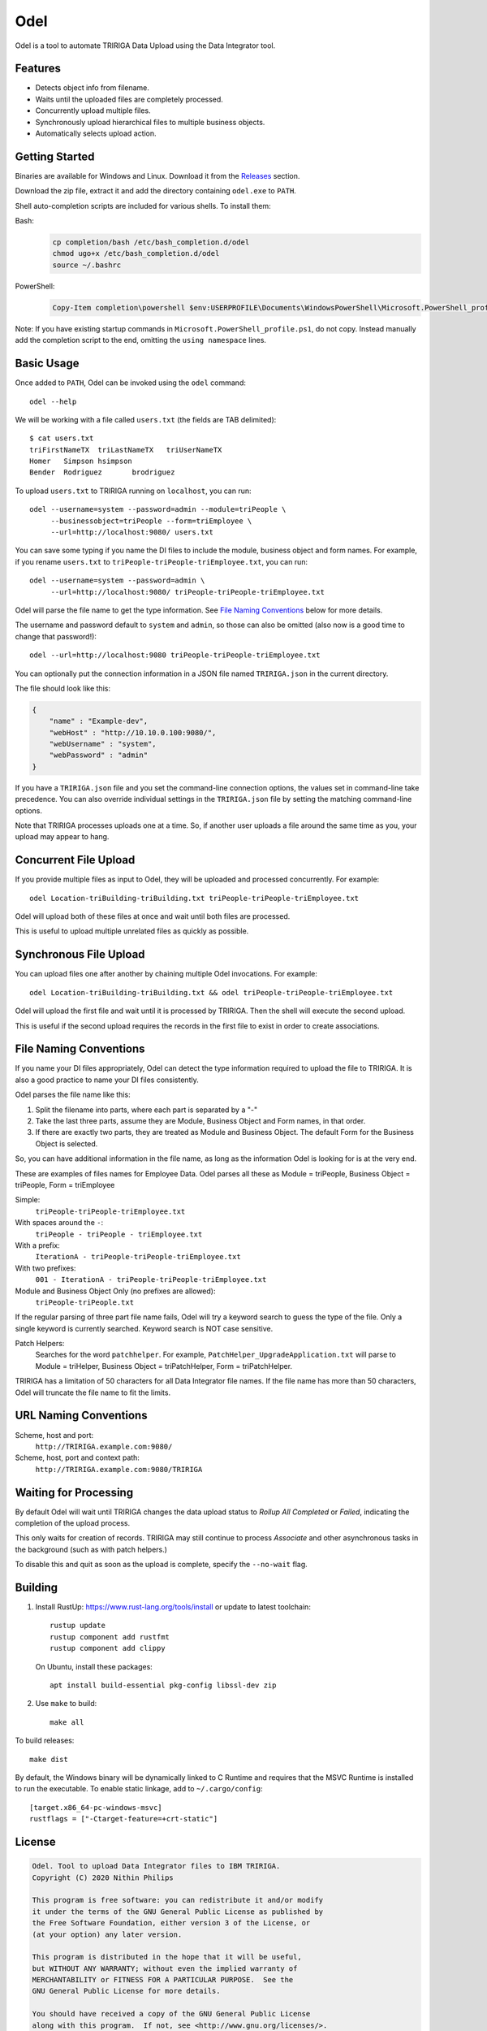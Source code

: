 Odel
====
Odel is a tool to automate TRIRIGA Data Upload using the Data Integrator tool.

Features
--------
* Detects object info from filename.
* Waits until the uploaded files are completely processed.
* Concurrently upload multiple files.
* Synchronously upload hierarchical files to multiple business objects.
* Automatically selects upload action.

Getting Started
---------------
Binaries are available for Windows and Linux.  Download it from the `Releases
<https://github.com/nithinphilips/odel/releases>`_ section.

Download the zip file, extract it and add the directory containing ``odel.exe``
to ``PATH``.

Shell auto-completion scripts are included for various shells. To install them:

Bash:
 .. code:: bash

    cp completion/bash /etc/bash_completion.d/odel
    chmod ugo+x /etc/bash_completion.d/odel
    source ~/.bashrc

PowerShell:
 .. code:: powershell

    Copy-Item completion\powershell $env:USERPROFILE\Documents\WindowsPowerShell\Microsoft.PowerShell_profile.ps1

Note: If you have existing startup commands in
``Microsoft.PowerShell_profile.ps1``, do not copy. Instead manually add the
completion script to the end, omitting the ``using namespace`` lines.


Basic Usage
-----------
Once added to ``PATH``, Odel can be invoked using the ``odel`` command::

    odel --help

We will be working with a file called ``users.txt`` (the fields are TAB
delimited)::

    $ cat users.txt
    triFirstNameTX  triLastNameTX   triUserNameTX
    Homer   Simpson hsimpson
    Bender  Rodriguez       brodriguez

To upload ``users.txt`` to TRIRIGA running on ``localhost``, you can run::

    odel --username=system --password=admin --module=triPeople \
         --businessobject=triPeople --form=triEmployee \
         --url=http://localhost:9080/ users.txt

You can save some typing if you name the DI files to include the module,
business object and form names. For example, if you rename ``users.txt``
to ``triPeople-triPeople-triEmployee.txt``, you can run::

    odel --username=system --password=admin \
         --url=http://localhost:9080/ triPeople-triPeople-triEmployee.txt

Odel will parse the file name to get the type information. See `File Naming
Conventions`_ below for more details.

The username and password default to ``system`` and ``admin``, so those can
also be omitted (also now is a good time to change that password!)::

    odel --url=http://localhost:9080 triPeople-triPeople-triEmployee.txt

You can optionally put the connection information in a JSON file named
``TRIRIGA.json`` in the current directory.

The file should look like this:

.. code:: json

    {
        "name" : "Example-dev",
        "webHost" : "http://10.10.0.100:9080/",
        "webUsername" : "system",
        "webPassword" : "admin"
    }

If you have a ``TRIRIGA.json`` file and you set the command-line connection
options, the values set in command-line take precedence. You can also override
individual settings in the ``TRIRIGA.json`` file by setting the matching
command-line options.

Note that TRIRIGA processes uploads one at a time. So, if another user uploads
a file around the same time as you, your upload may appear to hang.

Concurrent File Upload
----------------------
If you provide multiple files as input to Odel, they will be uploaded and
processed concurrently. For example::

    odel Location-triBuilding-triBuilding.txt triPeople-triPeople-triEmployee.txt

Odel will upload both of these files at once and wait until both files are
processed.

This is useful to upload multiple unrelated files as quickly as possible.

Synchronous File Upload
-----------------------
You can upload files one after another by chaining multiple Odel invocations.
For example::

    odel Location-triBuilding-triBuilding.txt && odel triPeople-triPeople-triEmployee.txt

Odel will upload the first file and wait until it is processed by TRIRIGA. Then
the shell will execute the second upload.

This is useful if the second upload requires the records in the first file to exist
in order to create associations.

File Naming Conventions
-----------------------
If you name your DI files appropriately, Odel can detect the type information
required to upload the file to TRIRIGA. It is also a good practice to name your
DI files consistently.

Odel parses the file name like this:

1) Split the filename into parts, where each part is separated by a "-"
2) Take the last three parts, assume they are Module, Business Object and Form
   names, in that order.
3) If there are exactly two parts, they are treated as Module and Business Object.
   The default Form for the Business Object is selected.

So, you can have additional information in the file name, as long as the information
Odel is looking for is at the very end.

These are examples of files names for Employee Data. Odel parses all these as
Module = triPeople, Business Object = triPeople, Form = triEmployee

Simple:
 ``triPeople-triPeople-triEmployee.txt``
With spaces around the ``-``:
 ``triPeople - triPeople - triEmployee.txt``
With a prefix:
 ``IterationA - triPeople-triPeople-triEmployee.txt``
With two prefixes:
 ``001 - IterationA - triPeople-triPeople-triEmployee.txt``
Module and Business Object Only (no prefixes are allowed):
 ``triPeople-triPeople.txt``


If the regular parsing of three part file name fails, Odel will try a keyword
search to guess the type of the file. Only a single keyword is currently
searched. Keyword search is NOT case sensitive.

Patch Helpers:
 Searches for the word ``patchhelper``. For example,
 ``PatchHelper_UpgradeApplication.txt`` will parse to Module = triHelper,
 Business Object = triPatchHelper, Form = triPatchHelper.

TRIRIGA has a limitation of 50 characters for all Data Integrator file names.
If the file name has more than 50 characters, Odel will truncate the file name
to fit the limits.

URL Naming Conventions
----------------------
Scheme, host and port:
 ``http://TRIRIGA.example.com:9080/``
Scheme, host, port and context path:
 ``http://TRIRIGA.example.com:9080/TRIRIGA``

Waiting for Processing
----------------------
By default Odel will wait until TRIRIGA changes the data upload status to
*Rollup All Completed* or *Failed*, indicating the completion of the upload
process.

This only waits for creation of records. TRIRIGA may still continue to process
*Associate* and other asynchronous tasks in the background (such as with patch
helpers.)

To disable this and quit as soon as the upload is complete, specify the
``--no-wait`` flag.

Building
--------
1. Install RustUp: https://www.rust-lang.org/tools/install or update to latest
   toolchain::

        rustup update
        rustup component add rustfmt
        rustup component add clippy

   On Ubuntu, install these packages::

        apt install build-essential pkg-config libssl-dev zip

2. Use ``make`` to build::

        make all

To build releases::

    make dist

By default, the Windows binary will be dynamically linked to C Runtime and
requires that the MSVC Runtime is installed to run the executable. To enable
static linkage, add to ``~/.cargo/config``::

    [target.x86_64-pc-windows-msvc]
    rustflags = ["-Ctarget-feature=+crt-static"]


License
-------
.. code::

    Odel. Tool to upload Data Integrator files to IBM TRIRIGA.
    Copyright (C) 2020 Nithin Philips

    This program is free software: you can redistribute it and/or modify
    it under the terms of the GNU General Public License as published by
    the Free Software Foundation, either version 3 of the License, or
    (at your option) any later version.

    This program is distributed in the hope that it will be useful,
    but WITHOUT ANY WARRANTY; without even the implied warranty of
    MERCHANTABILITY or FITNESS FOR A PARTICULAR PURPOSE.  See the
    GNU General Public License for more details.

    You should have received a copy of the GNU General Public License
    along with this program.  If not, see <http://www.gnu.org/licenses/>.
